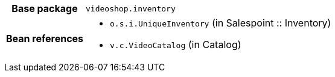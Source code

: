 [%autowidth.stretch, cols="h,a"]
|===
|Base package
|`videoshop.inventory`
|Bean references
|* `o.s.i.UniqueInventory` (in Salespoint :: Inventory)
* `v.c.VideoCatalog` (in Catalog)
|===
